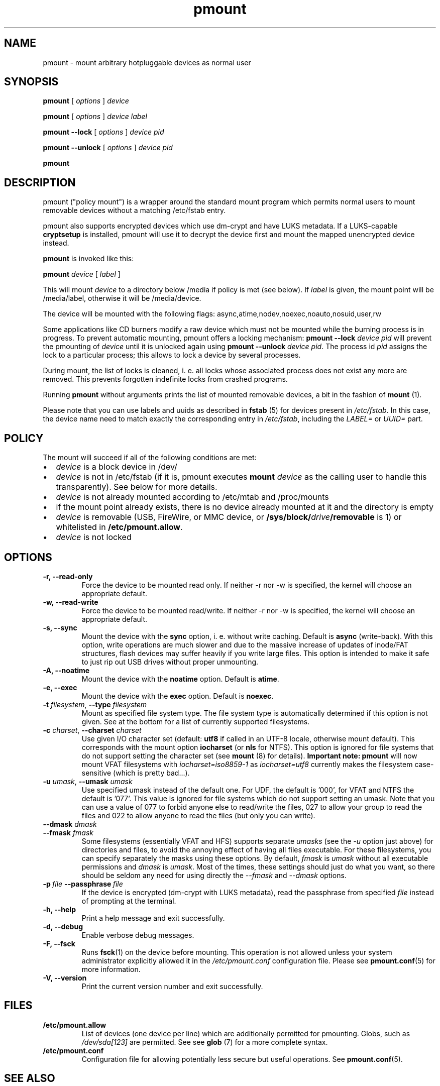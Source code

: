 .TH pmount 1 "August 27, 2004" "Martin Pitt"

.SH NAME
pmount \- mount arbitrary hotpluggable devices as normal user

.SH SYNOPSIS

.B pmount
[
.I options
]
.I device

.B pmount
[
.I options
]
.I device label

.B pmount \-\-lock
[
.I options
]
.I device pid

.B pmount \-\-unlock
[
.I options
]
.I device pid

.B pmount

.SH DESCRIPTION

pmount ("policy mount") is a wrapper around the standard mount program which
permits normal users to mount removable devices without a matching /etc/fstab
entry.

pmount also supports encrypted devices which use dm-crypt and have
LUKS metadata. If a LUKS-capable
.B cryptsetup
is installed, pmount will use it to decrypt the device first and mount
the mapped unencrypted device instead.

.B pmount
is invoked like this:

.B pmount
.I device
[
.I label
]

This will mount
.I device
to a directory below /media if policy is met (see below). If
.I label
is given, the mount point will be /media/label, otherwise it will be
/media/device.

The device will be mounted with the following flags:
async,atime,nodev,noexec,noauto,nosuid,user,rw

Some applications like CD burners modify a raw device which must not be mounted
while the burning process is in progress. To prevent automatic mounting, pmount
offers a locking mechanism:
.B pmount \-\-lock
.I device pid
will prevent the pmounting of
.I device
until it is unlocked again using
.B pmount \-\-unlock
.I device pid\fR. The process id
.I pid
assigns the lock to a particular process; this allows to lock a device by
several processes.

During mount, the list of locks is cleaned, i. e. all locks whose associated
process does not exist any more are removed. This prevents forgotten indefinite
locks from crashed programs.

Running
.B pmount
without arguments prints the list of mounted removable devices, a bit
in the fashion of
.B mount
(1).

Please note that you can use labels and uuids as described in
.B fstab
(5) for devices present in
.IR /etc/fstab .
In this case, the device name need to match exactly the corresponding
entry in
.IR /etc/fstab ,
including the
.I LABEL=
or
.I UUID=
part.


.SH POLICY

The mount will succeed if all of the following conditions are met:

.IP \(bu 2
.I device
is a block device in /dev/
.IP \(bu
.I device
is not in /etc/fstab (if it is, pmount executes \fB mount \fI
device\fR as the calling user to handle this transparently). See below
for more details.
.IP \(bu
.I device
is not already mounted according to /etc/mtab and /proc/mounts
.IP \(bu
if the mount point already exists, there is no device already mounted at it
and the directory is empty
.IP \(bu
.I device
is removable (USB, FireWire, or MMC device, or
\fB/sys/block/\fIdrive\fB/removable\fR is 1) or whitelisted in
.B /etc/pmount.allow\fR.
.IP \(bu
.I device
is not locked

.SH OPTIONS

.TP
.B \-r, \-\-read-only
Force the device to be mounted read only. If neither \-r nor \-w is
specified, the kernel will choose an appropriate default.

.TP
.B \-w, \-\-read-write
Force the device to be mounted read/write. If neither \-r nor \-w is
specified, the kernel will choose an appropriate default.

.TP
.B \-s, \-\-sync
Mount the device with the
.B sync
option, i. e. without write caching. Default is
.B async
(write-back). With this option, write operations are much slower and
due to the massive increase of updates of inode/FAT structures, flash
devices may suffer heavily if you write large files. This option is
intended to make it safe to just rip out USB drives without proper
unmounting.

.TP
.B \-A, \-\-noatime
Mount the device with the
.B noatime
option. Default is
.B atime\fR.

.TP
.B \-e, \-\-exec
Mount the device with the
.B exec
option. Default is
.B noexec\fR.

.TP
.B \-t \fIfilesystem\fR, \fB\-\-type \fIfilesystem
Mount as specified file system type. The file system type is automatically
determined if this option is not given. See at the bottom for a list
of currently supported filesystems.

.TP
.B \-c \fIcharset\fR, \fB\-\-charset \fIcharset
Use given I/O character set (default:
.B utf8
if called in an UTF-8 locale, otherwise mount default). This
corresponds with the mount option
.B iocharset\fR (or
.B nls
for NTFS). This option is ignored for file systems that do not
support setting the character set (see
.B mount
(8) for details).
.B Important note:
.B pmount
will now mount VFAT filesystems with
.I iocharset=iso8859-1
as
.I iocharset=utf8
currently makes the filesystem case-sensitive (which is pretty
bad...).

.TP
.B \-u \fIumask\fR, \fB\-\-umask \fIumask\fR
Use specified umask instead of the default one. For UDF, the default
is '000', for VFAT and NTFS the default is '077'. This value is
ignored for file systems which do not support setting an umask. Note
that you can use a value of 077 to forbid anyone else to read/write
the files, 027 to allow your group to read the files and 022 to allow
anyone to read the files (but only you can write).

.TP
.B  \fB\-\-dmask \fIdmask\fR
.TP
.B  \fB\-\-fmask \fIfmask\fR
Some filesystems (essentially VFAT and HFS) supports separate
.I umasks
(see the
.I -u
option just above)
for directories and files, to avoid the annoying effect of having all
files executable. For these filesystems, you can specify separately
the masks using these options. By default,
.I fmask
is
.I umask
without all executable permissions and
.I dmask
is
.IR umask .
Most of the times, these settings should just do what you want, so
there should be seldom any need for using directly the
.I \-\-fmask
and
.I \-\-dmask
options.

.TP
.BI \-p \ file \ \-\-passphrase \ file
If the device is encrypted (dm-crypt with LUKS metadata), read the
passphrase from specified
.I file
instead of prompting at the terminal.

.TP
.B \-h, \-\-help
Print a help message and exit successfully.

.TP
.B \-d, \-\-debug
Enable verbose debug messages.

.TP
.B \-F, \-\-fsck
Runs
.B fsck\fR(1)
on the device before mounting. This operation is not allowed unless
your system administrator explicitly allowed it in the
.I /etc/pmount.conf
configuration file. Please see
.B pmount.conf\fR(5)
for more information.


.TP
.B \-V, \-\-version
Print the current version number and exit successfully.

.SH FILES

.TP
.B /etc/pmount.allow
List of devices (one device per line) which are additionally permitted
for pmounting. Globs, such as
.I /dev/sda[123]
are permitted. See see
.B glob
(7) for a more complete syntax.

.TP
.B /etc/pmount.conf
Configuration file for allowing potentially less secure but useful
operations. See
.BR pmount.conf (5).

.SH SEE ALSO

.BR pumount (1),
.BR mount (8),
.BR pmount.conf (5)


.SH SUPPORTED FILESYSTEMS

For now,
.B pmount
supports the following filesystems:
.IR udf ,
.IR iso9660 ,
.IR vfat ,
.IR ntfs ,
.IR hfsplus ,
.IR hfs ,
.IR ext3 ,
.IR ext2 ,
.IR ext4 ,
.IR btrfs ,
.IR reiserfs ,
.IR reiser4 ,
.IR xfs ,
.I jfs
and
.IR omfs .
They are tried sequentially in that exact order when the filesystem is
not specified.

Additionally,
.B pmount
supports the filesystem types
.I ntfs-fuse
and
.I ntfs-3g
to mount NTFS volumes respectively with
.B ntfsmount
(1)
or
.B ntfs-3g
(1). If the file
.I /sbin/mount.ntfs-3g
is found, then
.B pmount
will mount NTFS filestystems with type
.I ntfs-3g
rather than plain
.IR ntfs .
To disable this behavior, just specify
.I -t ntfs
on the command-line, as this happens only for autodetection.

.SH MORE ABOUT FSTAB

.B pmount
now fully resolve all symlinks both in its input and in the
.I /etc/fstab
file, which means that if
.I /dev/cdrom
is a symlink to
.I /dev/hdc
and you try to mount
.I /dev/hdc
directly,
.B pmount
will delegate this to
.BR mount (1).
This is a feature, and it contrasts with previous unclear behavior of
.B pmount
about symlinks in
.IR /etc/fstab .

.SH KNOWN ISSUES

Though we believe
.B pmount
is pretty much free from security problems, there are quite a few
glitches that probably will never be fixed.

.IP \(bu 2
.B pmount
needs to try several different times to mount to get the filesystem
right in the end; it is vital that
.B pmount
does know which precise filesystem to mount in order to give it the
right options not to cause security holes. This is rather different
from the behaviour of
.B mount
with the
.I -t auto
options, which can have a look at the device it is trying to mount
and find out what its filesystem is.
.B pmount
will never try to open a device and look at it to find out which
filesystem it is, as it might open quite a few security holes.
Moreover, the order in which the filesystems are tried are what
we could call the most commonly used filesystems on removable
media. This order is unlikely to change as well. In particular, that
means that when you mount an
.I ext3
filesystem using
.BR pmount ,
you might get a lot of fs\-related kernel error messages. Sorry!
.P
.B NOTE:
Starting from version
.IR 0.9.17 ,
.B pmount
uses the same mechanism as
.B mount
(1) to autodetect the filesystem type, so this kind of problems should
not happen anymore.


.SH AUTHOR
.B pmount
was originally developed by Martin Pitt <martin.pitt@canonical.com>.
It is now maintained by Vincent Fourmond <fourmond@debian.org>.
